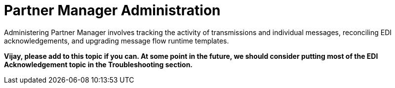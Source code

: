 = Partner Manager Administration

Administering Partner Manager involves tracking the activity of transmissions and individual messages, reconciling EDI acknowledgements, and upgrading message flow runtime templates.

*Vijay, please add to this topic if you can. At some point in the future, we should consider putting most of the EDI Acknowledgement topic in the Troubleshooting section.*
